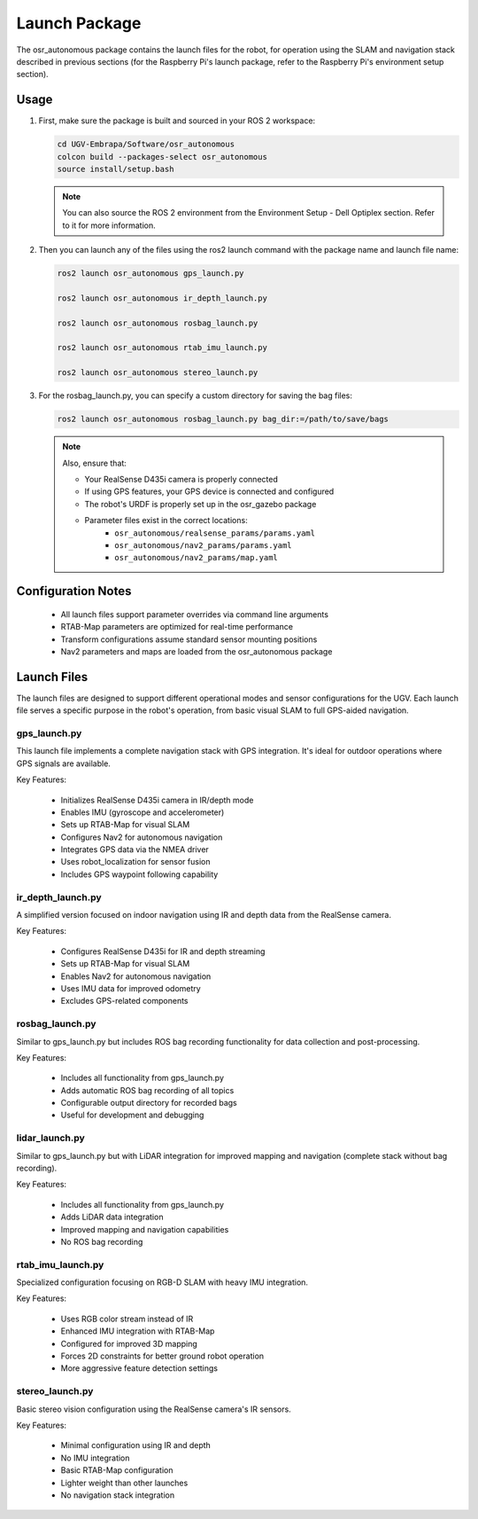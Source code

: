 Launch Package
===============

The osr_autonomous package contains the launch files for the robot, for operation using the SLAM and navigation stack described in previous sections (for the Raspberry Pi's launch package, refer to the Raspberry Pi's environment setup section).

Usage
-----

1) First, make sure the package is built and sourced in your ROS 2 workspace:

   .. code-block:: bash

      cd UGV-Embrapa/Software/osr_autonomous
      colcon build --packages-select osr_autonomous
      source install/setup.bash

   .. note::
      You can also source the ROS 2 environment from the Environment Setup - Dell Optiplex section. Refer to it for more information.

2) Then you can launch any of the files using the ros2 launch command with the package name and launch file name:

   .. code-block:: bash

      ros2 launch osr_autonomous gps_launch.py

      ros2 launch osr_autonomous ir_depth_launch.py

      ros2 launch osr_autonomous rosbag_launch.py

      ros2 launch osr_autonomous rtab_imu_launch.py

      ros2 launch osr_autonomous stereo_launch.py

3) For the rosbag_launch.py, you can specify a custom directory for saving the bag files:

   .. code-block:: bash

      ros2 launch osr_autonomous rosbag_launch.py bag_dir:=/path/to/save/bags

   .. note::

      Also, ensure that:

      - Your RealSense D435i camera is properly connected
      - If using GPS features, your GPS device is connected and configured
      - The robot's URDF is properly set up in the osr_gazebo package
      - Parameter files exist in the correct locations:
         - ``osr_autonomous/realsense_params/params.yaml``
         - ``osr_autonomous/nav2_params/params.yaml``
         - ``osr_autonomous/nav2_params/map.yaml``

Configuration Notes
--------------------

   - All launch files support parameter overrides via command line arguments
   - RTAB-Map parameters are optimized for real-time performance
   - Transform configurations assume standard sensor mounting positions
   - Nav2 parameters and maps are loaded from the osr_autonomous package

Launch Files
------------

The launch files are designed to support different operational modes and sensor configurations for the UGV. Each launch file serves a specific purpose in the robot's operation, from basic visual SLAM to full GPS-aided navigation.

gps_launch.py
^^^^^^^^^^^^^

This launch file implements a complete navigation stack with GPS integration. It's ideal for outdoor operations where GPS signals are available.

Key Features:

   - Initializes RealSense D435i camera in IR/depth mode
   - Enables IMU (gyroscope and accelerometer)
   - Sets up RTAB-Map for visual SLAM
   - Configures Nav2 for autonomous navigation
   - Integrates GPS data via the NMEA driver
   - Uses robot_localization for sensor fusion
   - Includes GPS waypoint following capability

ir_depth_launch.py
^^^^^^^^^^^^^^^^^^

A simplified version focused on indoor navigation using IR and depth data from the RealSense camera.

Key Features:

   - Configures RealSense D435i for IR and depth streaming
   - Sets up RTAB-Map for visual SLAM
   - Enables Nav2 for autonomous navigation
   - Uses IMU data for improved odometry
   - Excludes GPS-related components

rosbag_launch.py
^^^^^^^^^^^^^^^^

Similar to gps_launch.py but includes ROS bag recording functionality for data collection and post-processing.

Key Features:

   - Includes all functionality from gps_launch.py
   - Adds automatic ROS bag recording of all topics
   - Configurable output directory for recorded bags
   - Useful for development and debugging

lidar_launch.py
^^^^^^^^^^^^^^^

Similar to gps_launch.py but with LiDAR integration for improved mapping and navigation (complete stack without bag recording).

Key Features:

   - Includes all functionality from gps_launch.py
   - Adds LiDAR data integration
   - Improved mapping and navigation capabilities
   - No ROS bag recording

rtab_imu_launch.py
^^^^^^^^^^^^^^^^^^

Specialized configuration focusing on RGB-D SLAM with heavy IMU integration.

Key Features:

   - Uses RGB color stream instead of IR
   - Enhanced IMU integration with RTAB-Map
   - Configured for improved 3D mapping
   - Forces 2D constraints for better ground robot operation
   - More aggressive feature detection settings

stereo_launch.py
^^^^^^^^^^^^^^^^^

Basic stereo vision configuration using the RealSense camera's IR sensors.

Key Features:

   - Minimal configuration using IR and depth
   - No IMU integration
   - Basic RTAB-Map configuration
   - Lighter weight than other launches
   - No navigation stack integration
